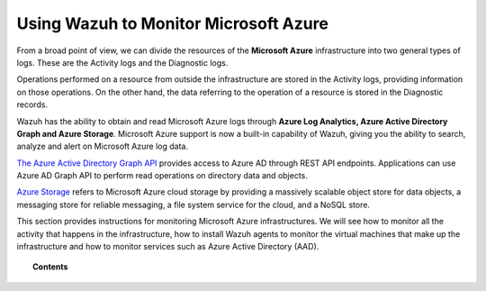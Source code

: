 .. Copyright (C) 2018 Wazuh, Inc.

.. _azure:

Using Wazuh to Monitor Microsoft Azure
======================================

.. versionadded:: 3.7.0

From a broad point of view, we can divide the resources of the **Microsoft Azure** infrastructure into two general types of logs. These are the Activity logs and the Diagnostic logs.  

.. thumbnail:: ../images/azure/Resources.png
    :title: Microsoft Azure resources
    :align: center
    :width: 25%

Operations performed on a resource from outside the infrastructure are stored in the Activity logs, providing information on those operations. On the other hand, the data referring to the operation of a resource is stored in the Diagnostic records. 

Wazuh has the ability to obtain and read Microsoft Azure logs through **Azure Log Analytics, Azure Active Directory Graph and Azure Storage**. Microsoft Azure support is now a built-in capability of Wazuh, giving you the ability to search, analyze and alert on Microsoft Azure log data.


`The Azure Active Directory Graph API <https://docs.microsoft.com/en-us/azure/active-directory/develop/active-directory-graph-api-quickstart>`_ provides  access to Azure AD through REST API endpoints. Applications can use Azure AD Graph API to perform read operations on directory data and objects.

`Azure Storage <https://docs.microsoft.com/en-us/azure/storage/common/storage-introduction>`_ refers to Microsoft Azure cloud storage by providing a massively scalable object store for data objects, a messaging store for reliable messaging, a file system service for the cloud, and a NoSQL store.

This section provides instructions for monitoring Microsoft Azure infrastructures. We will see how to monitor all the activity that happens in the infrastructure, how to install Wazuh agents to monitor the virtual machines that make up the infrastructure and how to monitor services such as Azure Active Directory (AAD).

.. topic:: Contents

    .. toctree::
       :maxdepth: 2

       installation
       monitoring instances
       monitoring activity
       monitoring services
       troubleshooting
